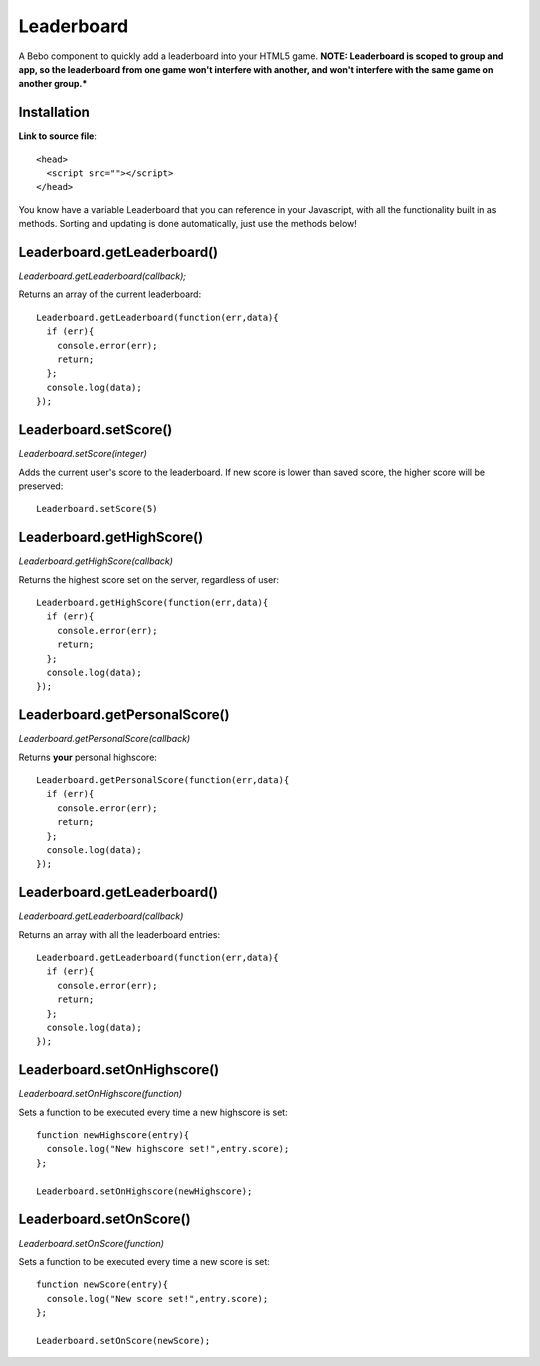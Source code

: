 Leaderboard
=====================


A Bebo component to quickly add a leaderboard into your HTML5 game. **NOTE: Leaderboard is scoped to group and app, so the leaderboard from one game won't interfere with another, and won't interfere with the same game on another group.***


Installation
-----------------------------------

**Link to source file**::

    <head>
      <script src=""></script>
    </head>

You know have a variable Leaderboard that you can reference in your Javascript, with all the functionality built in as methods. Sorting and updating is done automatically, just use the methods below!

Leaderboard.getLeaderboard()
-----------------------------------

`Leaderboard.getLeaderboard(callback);`

Returns an array of the current leaderboard::
    
    Leaderboard.getLeaderboard(function(err,data){
      if (err){
        console.error(err);
        return;
      };
      console.log(data);
    });


Leaderboard.setScore()
-----------------------------------

`Leaderboard.setScore(integer)`

Adds the current user's score to the leaderboard. If new score is lower than saved score, the higher score will be preserved::

    Leaderboard.setScore(5)

Leaderboard.getHighScore()
-----------------------------------

`Leaderboard.getHighScore(callback)`

Returns the highest score set on the server, regardless of user::

    Leaderboard.getHighScore(function(err,data){
      if (err){
        console.error(err);
        return;
      };
      console.log(data);
    });

Leaderboard.getPersonalScore()
-----------------------------------

`Leaderboard.getPersonalScore(callback)`

Returns **your** personal highscore::
    
    Leaderboard.getPersonalScore(function(err,data){
      if (err){
        console.error(err);
        return;
      };
      console.log(data);
    });

Leaderboard.getLeaderboard()
-----------------------------------

`Leaderboard.getLeaderboard(callback)`

Returns an array with all the leaderboard entries::

    Leaderboard.getLeaderboard(function(err,data){
      if (err){
        console.error(err);
        return;
      };
      console.log(data);
    });


Leaderboard.setOnHighscore()
-----------------------------------

`Leaderboard.setOnHighscore(function)`

Sets a function to be executed every time a new highscore is set::

    function newHighscore(entry){
      console.log("New highscore set!",entry.score);
    };

    Leaderboard.setOnHighscore(newHighscore);

Leaderboard.setOnScore()
-----------------------------------

`Leaderboard.setOnScore(function)`

Sets a function to be executed every time a new score is set::

    function newScore(entry){
      console.log("New score set!",entry.score);
    };

    Leaderboard.setOnScore(newScore);
